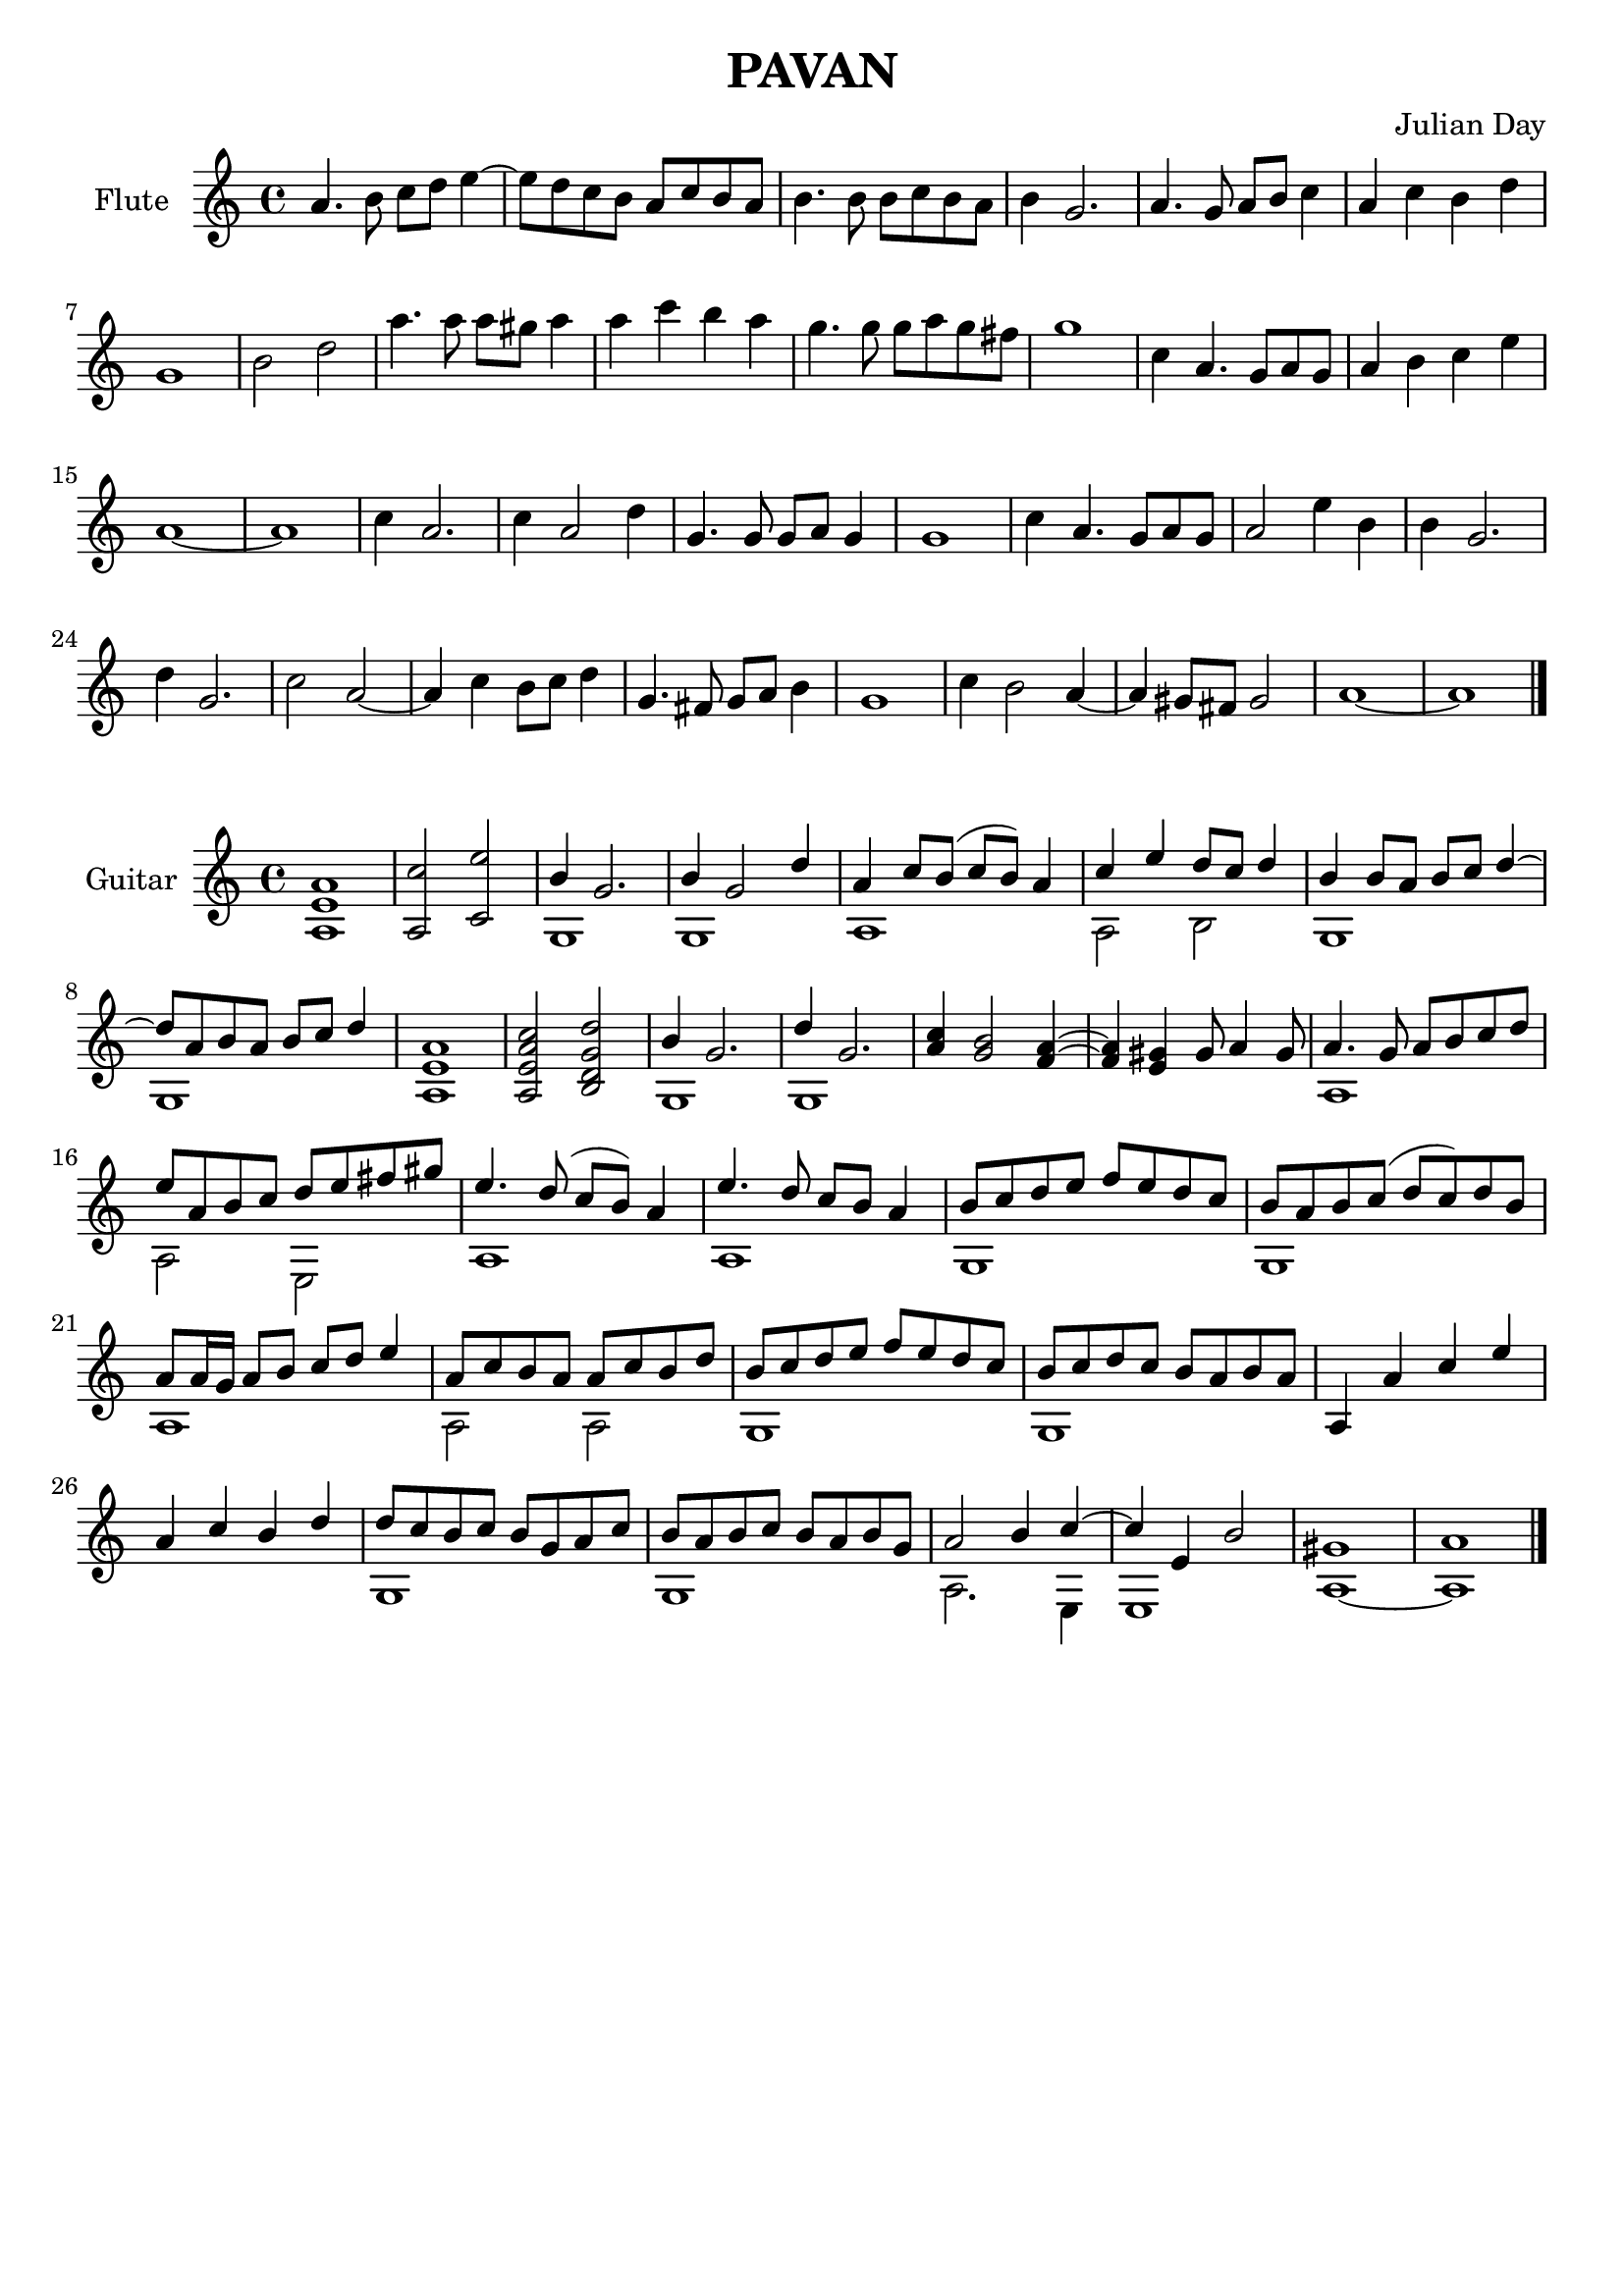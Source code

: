 % Two Courtly Dances
% Duet for Flute and Guitar
% Pavan
\version "2.18.0"

\header {
  title = \markup { "PAVAN" }
  composer = "Julian Day"
  tagline = ""
}

flute_melody = \relative c'' {
  \clef treble
  \key a \minor
  \time 4/4

  a4. b8 c8 d8 e4~ |
  e8 d8 c8 b8 a8 c8 b8 a8 |
  b4. b8 b8 c8 b8 a8 |
  b4 g2. |
  a4. g8 a8 b8 c4 |
  a4 c4 b4 d4 |
  g,1 |
  b2 d2 |
  a'4. a8 a8 gis8 a4 | 
  a4 c4 b4 a4 |
  g4. g8 g8 a8 g8 fis8 |
  g1 |
  c,4 a4. g8 a8 g8 |
  a4 b4 c4 e4 |
  a,1~ |
  a1 |

  c4 a2. |
  c4 a2 d4 |
  g,4. g8 g8 a8 g4 |
  g1 |
  c4 a4. g8 a8 g8 |
  a2 e'4 b4 |
  b4 g2.
  d'4 g,2. |
  c2 a2~ |
  a4 c4 b8 c8 d4 |
  g,4. fis8 g8 a8 b4 |
  g1 |
  c4 b2 a4~ |
  a4 gis8 fis8 gis2 |
  a1~ |
  a1
  \bar "|."

}

\score {
  \new Staff \with {instrumentName = "Flute"}
    \flute_melody
  \layout { }
  \midi { }
}

\score {
  \new Staff \with {instrumentName = "Guitar"}
  << 
    \key a \minor
    \time 4/4
    \new Voice = "melody" \relative c'' { \voiceOne
    <a, e' a>1 |
    <a c'>2 <c e'>2 |
    b'4 g2. |
    b4 g2 d'4
    a4 c8 b8 (c8 b8) a4
    c4 e4 d8 c8 d4 |
    b4 b8 a8 b8 c8 d4~ |
    d8 a8 b8 a8 b8 c8 d4 |
    <a, e' a>1 |
    <a e' a c>2 <b d g d'>2 |
    b'4 g2. |
    d'4 g,2. |
    <a c>4 <g b>2 <f a>4~ |
    <f a>4 <e gis>4 gis8 a4 gis8 |
    a4. g8 a8 b8 c8 d8 |
    e8 a,8 b8 c8 d8 e8 fis8 gis8 |
    e4. d8 (c8 b8) a4 |
    e'4. d8 c8 b8 a4 |
    b8 c8 d8 e8 f8 e8 d8 c8 |
    b8 a8 b8 c8 (d8 c8) d8 b8 |
    a8 a16 g16 a8 b8 c8 d8 e4 |
    a,8 c8 b8 a8 a8 c8 b8 d8 |
    b8 c8 d8 e8 f8 e8 d8 c8 |
    b8 c8 d8 c8 b8 a8 b8 a8 |
    a,4 a'4 c4 e4 |
    a,4 c4 b4 d4 |
    d8 c8 b8 c8 b8 g8 a8 c8 |
    b8 a8 b8 c8 b8 a8 b8 g8 |
    a2 b4 c4~ |
    c4 e,4 b'2 |
    gis1 |
    a1
    \bar "|."
    }
    
    \new Voice = "bass" \relative c' { \voiceTwo
    \hideNotes r1 | r1 |
    \unHideNotes 
    g1 |
    g1 |
    a1 |
    a2 b2 |
    g1 |
    g1
    \hideNotes
    r1 | r1 |
    \unHideNotes
    g1 |
    g1 |
    \hideNotes
    r1 | r1 |
    \unHideNotes
    a1 |
    a2 e2 |
    a1 |
    a1 |
    g1 |
    g1 |
    a1 |
    a2 a2 |
    g1 |
    g1 |
    \hideNotes
    r1 | r1 |
    \unHideNotes
    g1 |
    g1 |
    a2. e4 |
    e1 |
    a1~ |
    a1
    }
  >>
}

